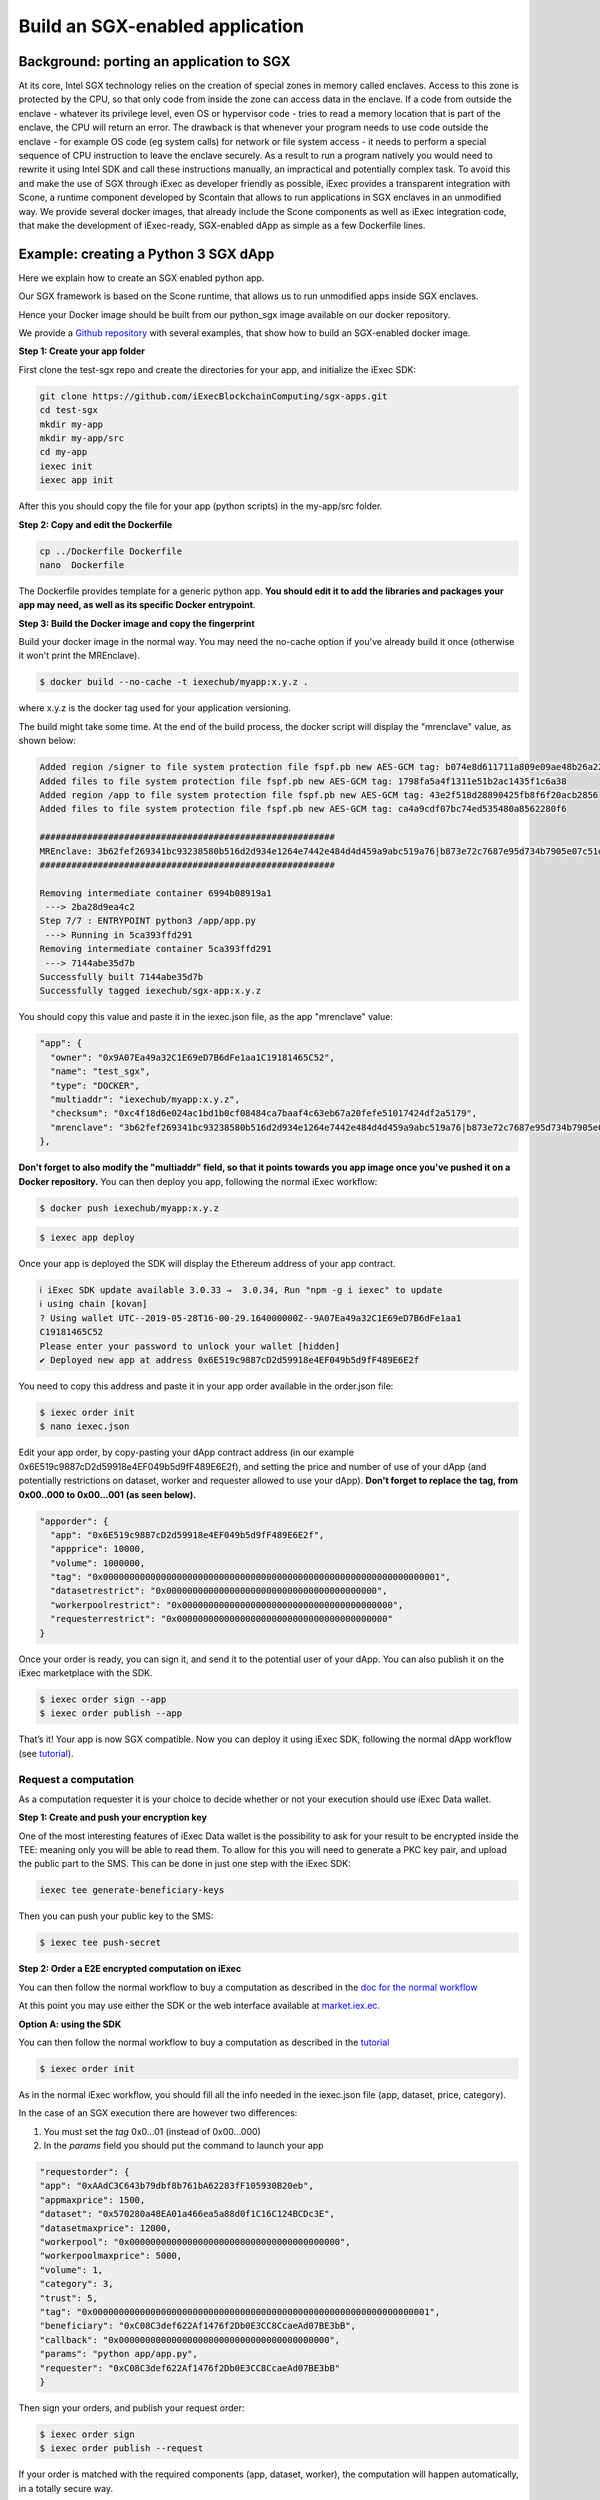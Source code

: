 Build an SGX-enabled application
================================

Background: porting an application to SGX
~~~~~~~~~~~~~~~~~~~~~~~~~~~~~~~~~~~~~~~~~

At its core, Intel SGX technology relies on the creation of special zones in memory called enclaves. Access to this zone is protected by the CPU, so that only code from inside the zone can access data in the enclave. If a code from outside the enclave - whatever its privilege level, even OS or hypervisor code -  tries to read a memory location that is part of the enclave, the CPU will return an error.
The drawback is that whenever your program needs to use code outside the enclave - for example OS code  (eg system calls) for network or file system access - it needs to perform a special sequence of CPU instruction to leave the enclave securely. As a result to run a program natively you would need to rewrite it using Intel SDK and call these instructions manually, an impractical and potentially complex task.
To avoid this and make the use of SGX through iExec as developer friendly as possible, iExec provides a transparent integration with Scone, a runtime component developed by Scontain that allows to run applications in SGX enclaves in an unmodified way. We provide several docker images, that already include the Scone components as well as iExec integration code, that make the development of iExec-ready, SGX-enabled dApp as simple as a few Dockerfile lines.

Example: creating a Python 3 SGX dApp
~~~~~~~~~~~~~~~~~~~~~~~~~~~~~~~~~~~~~

Here we explain how to create an SGX enabled python app.

Our SGX framework is based on the Scone runtime, that allows us to run unmodified apps inside SGX enclaves.

Hence your Docker image should be built from our python_sgx image available on our docker repository.

We provide a `Github repository <https://github.com/iExecBlockchainComputing/sgx-apps>`_ with several examples, that show how to build an SGX-enabled docker image.

**Step 1: Create your app folder**

First clone the test-sgx repo and create the directories for your app, and initialize the iExec SDK:

.. code-block:: bash

        git clone https://github.com/iExecBlockchainComputing/sgx-apps.git
        cd test-sgx
        mkdir my-app
        mkdir my-app/src
        cd my-app
        iexec init
        iexec app init

After this you should copy the file for your app (python scripts) in the my-app/src folder.

**Step 2: Copy and edit the Dockerfile**

.. code-block:: bash

        cp ../Dockerfile Dockerfile
        nano  Dockerfile

The Dockerfile provides template for a generic python app. **You should edit it to add the libraries and packages your app may need, as well as its specific Docker entrypoint**.


**Step 3: Build the Docker image and copy the fingerprint**

Build your docker image in the normal way. You may need the no-cache option if you've already build it once (otherwise it won't print the MREnclave).

.. code-block:: bash

        $ docker build --no-cache -t iexechub/myapp:x.y.z .

where x.y.z is the docker tag used for your application versioning.

The build might take some time. At the end of the build process, the docker script will display the "mrenclave" value, as shown below:

.. code-block:: bash

        Added region /signer to file system protection file fspf.pb new AES-GCM tag: b074e8d611711a809e09ae48b26a2244
        Added files to file system protection file fspf.pb new AES-GCM tag: 1798fa5a4f1311e51b2ac1435f1c6a38
        Added region /app to file system protection file fspf.pb new AES-GCM tag: 43e2f518d28890425fb8f6f20acb2856
        Added files to file system protection file fspf.pb new AES-GCM tag: ca4a9cdf07bc74ed535480a8562280f6

        ########################################################
        MREnclave: 3b62fef269341bc93238580b516d2d934e1264e7442e484d4d459a9abc519a76|b873e72c7687e95d734b7905e07c51d8|b84bc68bae8cdc8703ca4525b2cc16deffe9def4247498ebcc467830a67caf6d
        ########################################################

        Removing intermediate container 6994b08919a1
         ---> 2ba28d9ea4c2
        Step 7/7 : ENTRYPOINT python3 /app/app.py
         ---> Running in 5ca393ffd291
        Removing intermediate container 5ca393ffd291
         ---> 7144abe35d7b
        Successfully built 7144abe35d7b
        Successfully tagged iexechub/sgx-app:x.y.z

You should copy this value and paste it in the iexec.json file, as the app "mrenclave" value:

.. code-block:: bash

        "app": {
          "owner": "0x9A07Ea49a32C1E69eD7B6dFe1aa1C19181465C52",
          "name": "test_sgx",
          "type": "DOCKER",
          "multiaddr": "iexechub/myapp:x.y.z",
          "checksum": "0xc4f18d6e024ac1bd1b0cf08484ca7baaf4c63eb67a20fefe51017424df2a5179",
          "mrenclave": "3b62fef269341bc93238580b516d2d934e1264e7442e484d4d459a9abc519a76|b873e72c7687e95d734b7905e07c51d8|b84bc68bae8cdc8703ca4525b2cc16deffe9def4247498ebcc467830a67caf6d"
        },

**Don't forget to also modify the "multiaddr" field, so that it points towards you app image once you've pushed it on a Docker repository.** You can then deploy you app, following the normal iExec workflow:

.. code-block:: bash

        $ docker push iexechub/myapp:x.y.z

.. code-block:: bash

        $ iexec app deploy

Once your app is deployed the SDK will display the Ethereum address of your app contract.

.. code-block:: bash

        ℹ iExec SDK update available 3.0.33 →  3.0.34, Run "npm -g i iexec" to update
        ℹ using chain [kovan]
        ? Using wallet UTC--2019-05-28T16-00-29.164000000Z--9A07Ea49a32C1E69eD7B6dFe1aa1
        C19181465C52
        Please enter your password to unlock your wallet [hidden]
        ✔ Deployed new app at address 0x6E519c9887cD2d59918e4EF049b5d9fF489E6E2f

You need to copy this address and paste it in your app order available in the order.json file:

.. code-block:: bash

        $ iexec order init
        $ nano iexec.json

Edit your app order, by copy-pasting your dApp contract address (in our example 0x6E519c9887cD2d59918e4EF049b5d9fF489E6E2f), and setting the price and number of use of your dApp (and potentially restrictions on dataset, worker and requester allowed to use your dApp).
**Don't forget to replace the tag, from 0x00..000 to 0x00...001 (as seen below).**

.. code-block:: bash

        "apporder": {
          "app": "0x6E519c9887cD2d59918e4EF049b5d9fF489E6E2f",
          "appprice": 10000,
          "volume": 1000000,
          "tag": "0x0000000000000000000000000000000000000000000000000000000000000001",
          "datasetrestrict": "0x0000000000000000000000000000000000000000",
          "workerpoolrestrict": "0x0000000000000000000000000000000000000000",
          "requesterrestrict": "0x0000000000000000000000000000000000000000"
        }

Once your order is ready, you can sign it, and send it to the potential user of your dApp. You can also publish it on the iExec marketplace with the SDK.

.. code-block:: bash

        $ iexec order sign --app
        $ iexec order publish --app

That’s it! Your app is now SGX compatible. Now you can deploy it using iExec SDK, following the normal dApp workflow (see `tutorial <https://docs.iex.ec/appprovider.html#deploy-your-dapp>`_).



Request a computation
---------------------

As a computation requester it is your choice to decide whether or not your execution should use iExec Data wallet.

**Step 1: Create and push your encryption key**

One of the most interesting features of iExec Data wallet is the possibility to ask for your result to be encrypted inside the TEE: meaning only you will be able to read them. To allow for this you will need to generate a PKC key pair, and upload the public part to the SMS. This can be done in just one step with the iExec SDK:

.. code-block:: bash

	iexec tee generate-beneficiary-keys

Then you can push your public key to the SMS:

.. code-block:: bash

	$ iexec tee push-secret


**Step 2: Order a E2E encrypted computation on iExec**


You can then follow the normal workflow to buy a computation as described in the `doc for the normal workflow <https://docs.iex.ec/requester.html>`_

At this point you may use either the SDK or the web interface available at `market.iex.ec <https://market.iex.ec>`_.

**Option A: using the SDK**

You can then follow the normal workflow to buy a computation as described in the `tutorial <https://docs.iex.ec/appprovider.html#deploy-your-dapp>`_

.. code-block:: bash

	$ iexec order init

As in the normal iExec workflow, you should fill all the info needed in the iexec.json file (app, dataset, price, category).

In the case of an SGX execution there are however two differences:

#. You must set the *tag* 0x0...01 (instead of 0x00...000)
#. In the *params* field you should put the command to launch your app

.. code-block:: bash

	"requestorder": {
	"app": "0xAAdC3C643b79dbf8b761bA62283fF105930B20eb",
	"appmaxprice": 1500,
	"dataset": "0x570280a48EA01a466ea5a88d0f1C16C124BCDc3E",
	"datasetmaxprice": 12000,
	"workerpool": "0x0000000000000000000000000000000000000000",
	"workerpoolmaxprice": 5000,
	"volume": 1,
	"category": 3,
	"trust": 5,
	"tag": "0x0000000000000000000000000000000000000000000000000000000000000001",
	"beneficiary": "0xC08C3def622Af1476f2Db0E3CC8CcaeAd07BE3bB",
	"callback": "0x0000000000000000000000000000000000000000",
	"params": "python app/app.py",
	"requester": "0xC08C3def622Af1476f2Db0E3CC8CcaeAd07BE3bB"
	}

Then sign your orders, and publish your request order:

.. code-block:: bash

	$ iexec order sign
	$ iexec order publish --request

If your order is matched with the required components (app, dataset, worker), the computation will happen automatically, in a totally secure way.

**Option B: Using the web interface**

You can also use the iExec marketplace's web interface. Likewise, you need to fill the address of the dataset and app you want to use. Don't forget to check the "TEE" checkbox.

                                                .. image:: ./_images/BuyComputation.png


**Step 3: Download and decrypt your results**

Once the computation is finished you can download the result using the iExec marketplace web interface. You can then decrypt your result with the SDK:

.. code-block:: bash

	$ iexec tee decrypt-results <encryptedResultsFilePath>

And that's it! Your computation was executed in a protected enclave, and encrypted in-place: no one on Earth except you will be able to read the results.